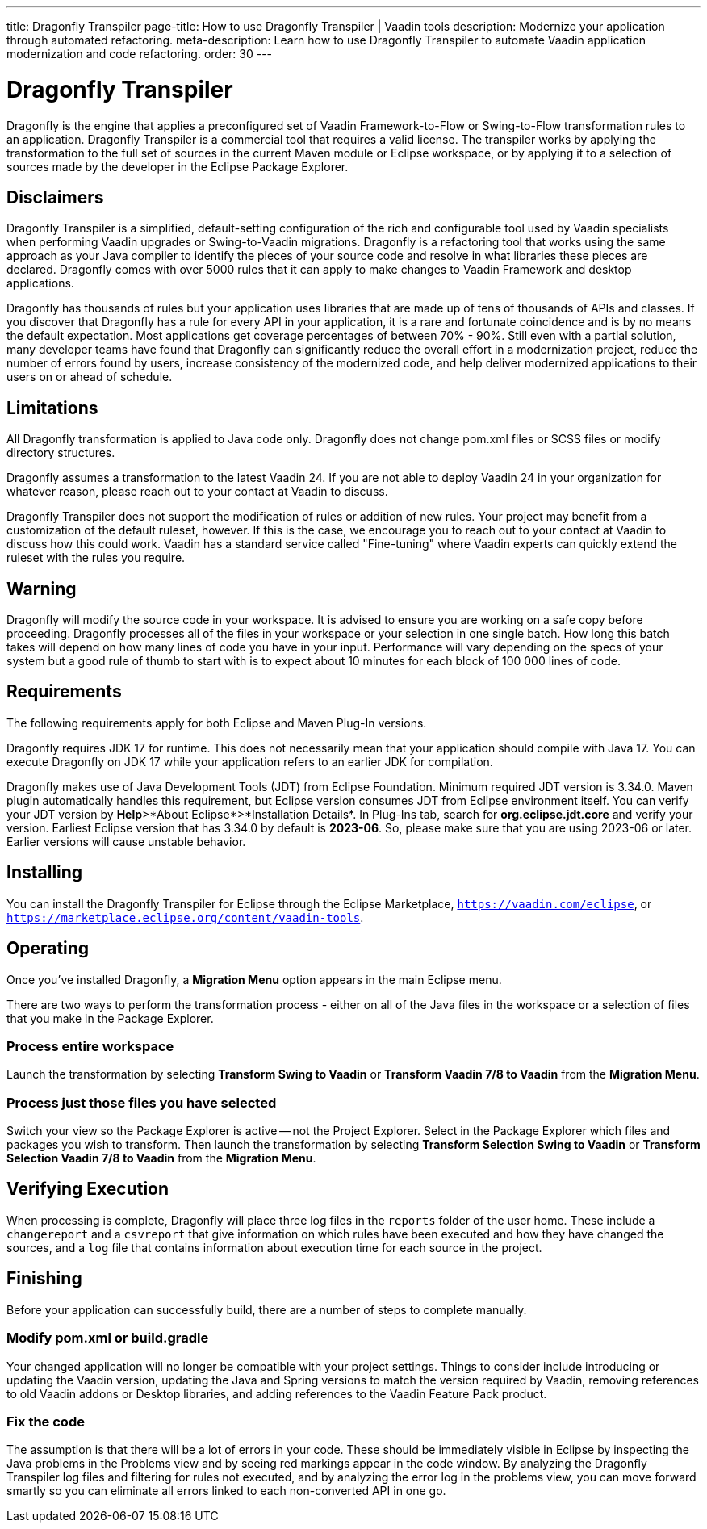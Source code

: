 ---
title: Dragonfly Transpiler
page-title: How to use Dragonfly Transpiler | Vaadin tools
description: Modernize your application through automated refactoring.
meta-description: Learn how to use Dragonfly Transpiler to automate Vaadin application modernization and code refactoring.
order: 30
---

pass:[<!-- vale Vaadin.ProductName = NO -->]


= Dragonfly Transpiler

Dragonfly is the engine that applies a preconfigured set of Vaadin Framework-to-Flow or Swing-to-Flow transformation rules to an application. Dragonfly Transpiler is a commercial tool that requires a valid license. The transpiler works by applying the transformation to the full set of sources in the current Maven module or Eclipse workspace, or by applying it to a selection of sources made by the developer in the Eclipse Package Explorer.


== Disclaimers

Dragonfly Transpiler is a simplified, default-setting configuration of the rich and configurable tool used by Vaadin specialists when performing Vaadin upgrades or Swing-to-Vaadin migrations. Dragonfly is a refactoring tool that works using the same approach as your Java compiler to identify the pieces of your source code and resolve in what libraries these pieces are declared. Dragonfly comes with over 5000 rules that it can apply to make changes to Vaadin Framework and desktop applications. 

Dragonfly has thousands of rules but your application uses libraries that are made up of tens of thousands of APIs and classes. If you discover that Dragonfly has a rule for every API in your application, it is a rare and fortunate coincidence and is by no means the default expectation. Most applications get coverage percentages of between 70% - 90%. Still even with a partial solution, many developer teams have found that Dragonfly can significantly reduce the overall effort in a modernization project, reduce the number of errors found by users, increase consistency of the modernized code, and help deliver modernized applications to their users on or ahead of schedule.


== Limitations

All Dragonfly transformation is applied to Java code only. Dragonfly does not change pom.xml files or SCSS files or modify directory structures. 

Dragonfly assumes a transformation to the latest Vaadin 24. If you are not able to deploy Vaadin 24 in your organization for whatever reason, please reach out to your contact at Vaadin to discuss.

Dragonfly Transpiler does not support the modification of rules or addition of new rules. Your project may benefit from a customization of the default ruleset, however. If this is the case, we  encourage you to reach out to your contact at Vaadin to discuss how this could work. Vaadin has a standard service called "Fine-tuning" where Vaadin experts can quickly extend the ruleset with the rules you require.


== Warning

Dragonfly will modify the source code in your workspace. It is advised to ensure you are working on a safe copy before proceeding. Dragonfly processes all of the files in your workspace or your selection in one single batch. How long this batch takes will depend on how many lines of code you have in your input. Performance will vary depending on the specs of your system but a good rule of thumb to start with is to expect about 10 minutes for each block of 100 000 lines of code. 

== Requirements
The following requirements apply for both Eclipse and Maven Plug-In versions. 

Dragonfly requires JDK 17 for runtime. This does not necessarily mean that your application should compile with Java 17. You can execute Dragonfly on JDK 17 while your application refers to an earlier JDK for compilation.

Dragonfly makes use of Java Development Tools (JDT) from Eclipse Foundation. Minimum required JDT version is 3.34.0. Maven plugin automatically handles this requirement, but Eclipse version consumes JDT from Eclipse environment itself. You can verify your JDT version by *Help*>*About Eclipse*>*Installation Details*. In Plug-Ins tab, search for *org.eclipse.jdt.core* and verify your version. Earliest Eclipse version that has 3.34.0 by default is *2023-06*. So, please make sure that you are using 2023-06 or later. Earlier versions will cause unstable behavior. 

== Installing

You can install the Dragonfly Transpiler for Eclipse through the Eclipse Marketplace, `https://vaadin.com/eclipse`, or `https://marketplace.eclipse.org/content/vaadin-tools`.


== Operating

pass:[<!-- vale Vaadin.Versions = NO -->]

Once you've installed Dragonfly, a [guibutton]*Migration Menu* option appears in the main Eclipse menu. 

There are two ways to perform the transformation process - either on all of the Java files in the workspace or a selection of files that you make in the Package Explorer. 

=== Process entire workspace

Launch the transformation by selecting [guibutton]*Transform Swing to Vaadin* or [guibutton]*Transform Vaadin 7/8 to Vaadin* from the [guibutton]*Migration Menu*. 

=== Process just those files you have selected

Switch your view so the Package Explorer is active -- not the Project Explorer. Select in the Package Explorer which files and packages you wish to transform. Then launch  the transformation by selecting [guibutton]*Transform Selection Swing to Vaadin* or [guibutton]*Transform Selection Vaadin 7/8 to Vaadin* from the [guibutton]*Migration Menu*.  


== Verifying Execution

When processing is complete, Dragonfly will place three log files in the `reports` folder of the user home. These include a `changereport` and a `csvreport` that give information on which rules have been executed and how they have changed the sources, and a `log` file that contains information about execution time for each source in the project.


== Finishing

Before your application can successfully build, there are a number of steps to complete manually.

=== Modify pom.xml or build.gradle

Your changed application will no longer be compatible with your project settings. Things to consider include introducing or updating the Vaadin version, updating the Java and Spring versions to match the version required by Vaadin, removing references to old Vaadin addons or Desktop libraries, and adding references to the Vaadin Feature Pack product.

=== Fix the code

The assumption is that there will be a lot of errors in your code. These should be immediately visible in Eclipse by inspecting the Java problems in the Problems view and by seeing red markings appear in the code window. By analyzing the Dragonfly Transpiler log files and filtering for rules not executed, and by analyzing the error log in the problems view, you can move forward smartly so you can eliminate all errors linked to each non-converted API in one go.



pass:[<!-- vale Vaadin.ProductName = YES -->]
pass:[<!-- vale Vaadin.Versions = YES -->]
